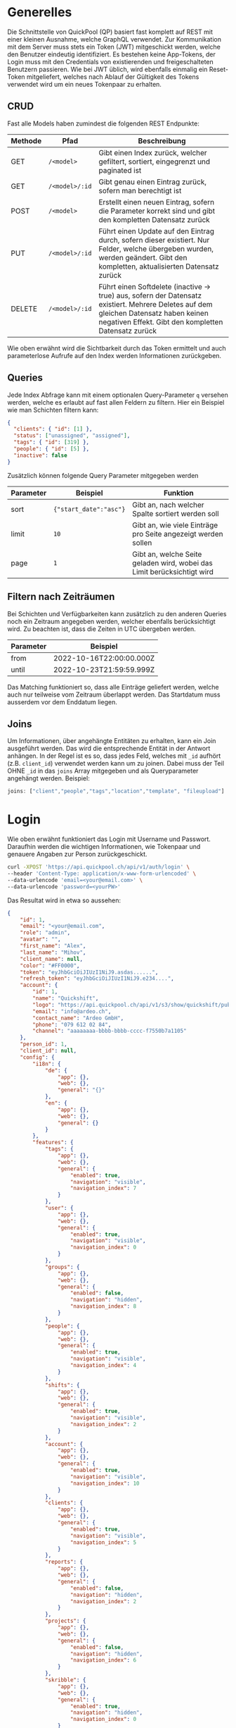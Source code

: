 * Generelles
Die Schnittstelle von QuickPool (QP) basiert fast komplett auf REST mit einer kleinen Ausnahme, welche GraphQL verwendet.
Zur Kommunikation mit dem Server muss stets ein Token (JWT) mitgeschickt werden, welche den Benutzer eindeutig identifiziert.
Es bestehen keine App-Tokens, der Login muss mit den Credentials von existierenden und freigeschalteten Benutzern passieren.
Wie bei JWT üblich, wird ebenfalls einmalig ein Reset-Token mitgeliefert, welches nach Ablauf der Gültigkeit des Tokens verwendet wird um ein neues Tokenpaar zu erhalten.

** CRUD
Fast alle Models haben zumindest die folgenden REST Endpunkte:
| Methode | Pfad           | Beschreibung                                                                                                                                                                                  |
|---------+----------------+-----------------------------------------------------------------------------------------------------------------------------------------------------------------------------------------------|
| GET     | =/<model>=     | Gibt einen Index zurück, welcher gefiltert, sortiert, eingegrenzt und paginated ist                                                                                                           |
| GET     | =/<model>/:id= | Gibt genau einen Eintrag zurück, sofern man berechtigt ist                                                                                                                                    |
| POST    | =/<model>=     | Erstellt einen neuen Eintrag, sofern die Parameter korrekt sind und gibt den kompletten Datensatz zurück                                                                                      |
| PUT     | =/<model>/:id= | Führt einen Update auf den Eintrag durch, sofern dieser existiert. Nur Felder, welche übergeben wurden, werden geändert. Gibt den kompletten, aktualisierten Datensatz zurück                 |
| DELETE  | =/<model>/:id= | Führt einen Softdelete (inactive -> true) aus, sofern der Datensatz existiert. Mehrere Deletes auf dem gleichen Datensatz haben keinen negativen Effekt. Gibt den kompletten Datensatz zurück |

Wie oben erwähnt wird die Sichtbarkeit durch das Token ermittelt und auch parameterlose Aufrufe auf den Index werden Informationen zurückgeben.

** Queries
Jede Index Abfrage kann mit einem optionalen Query-Parameter =q= versehen werden, welche es erlaubt auf fast allen Feldern zu filtern.
Hier ein Beispiel wie man Schichten filtern kann:
#+begin_src json
{
  "clients": { "id": [1] },
  "status": ["unassigned", "assigned"],
  "tags": { "id": [319] },
  "people": { "id": [5] },
  "inactive": false
}
#+end_src

Zusätzlich können folgende Query Parameter mitgegeben werden
| Parameter | Beispiel               | Funktion                                                                |
|-----------+------------------------+-------------------------------------------------------------------------|
| sort      | ={"start_date":"asc"}= | Gibt an, nach welcher Spalte sortiert werden soll                       |
| limit     | =10=                   | Gibt an, wie viele Einträge pro Seite angezeigt werden sollen           |
| page      | =1=                    | Gibt an, welche Seite geladen wird, wobei das Limit berücksichtigt wird |

** Filtern nach Zeiträumen
Bei Schichten und Verfügbarkeiten kann zusätzlich zu den anderen Queries noch ein Zeitraum angegeben werden, welcher ebenfalls berücksichtigt wird. Zu beachten ist, dass die Zeiten in UTC übergeben werden.
| Parameter | Beispiel                 |
|-----------+--------------------------|
| from      | 2022-10-16T22:00:00.000Z |
| until     | 2022-10-23T21:59:59.999Z |

Das Matching funktioniert so, dass alle Einträge geliefert werden, welche auch nur teilweise vom Zeitraum überlappt werden.
Das Startdatum muss ausserdem vor dem Enddatum liegen.

** Joins
Um Informationen, über angehängte Entitäten zu erhalten, kann ein Join ausgeführt werden. Das wird die entsprechende Entität in der Antwort
anhängen.
In der Regel ist es so, dass jedes Feld, welches mit =_id= aufhört (z.B. =client_id=) verwendet werden kann um zu joinen. Dabei muss der
Teil OHNE =_id= in das =joins= Array mitgegeben und als Queryparameter angehängt werden.
Beispiel:
#+begin_src js
joins: ["client","people","tags","location","template", "fileupload"]
#+end_src
* Login
Wie oben erwähnt funktioniert das Login mit Username und Passwort. Daraufhin werden die wichtigen Informationen, wie Tokenpaar und genauere Angaben zur Person zurückgeschickt.
#+begin_src bash
curl -XPOST 'https://api.quickpool.ch/api/v1/auth/login' \
--header 'Content-Type: application/x-www-form-urlencoded' \
--data-urlencode 'email=<your@email.com>' \
--data-urlencode 'password=<yourPW>'
#+end_src

Das Resultat wird in etwa so aussehen:

#+begin_src json
{
	"id": 1,
	"email": "<your@email.com",
	"role": "admin",
	"avatar": "",
	"first_name": "Alex",
	"last_name": "Mihov",
	"client_name": null,
	"color": "#FF0000",
	"token": "eyJhbGciOiJIUzI1NiJ9.asdas......",
	"refresh_token": "eyJhbGciOiJIUzI1NiJ9.e234....",
	"account": {
		"id": 1,
		"name": "Quickshift",
		"logo": "https://api.quickpool.ch/api/v1/s3/show/quickshift/public/logos/c040c358-c838-4443-ae40-a6fcd9b44c0b-Ardeo-Logo-Symbol.png",
		"email": "info@ardeo.ch",
		"contact_name": "Ardeo GmbH",
		"phone": "079 612 02 84",
		"channel": "aaaaaaaa-bbbb-bbbb-cccc-f7550b7a1105"
	},
	"person_id": 1,
	"client_id": null,
	"config": {
		"i18n": {
			"de": {
				"app": {},
				"web": {},
				"general": "{}"
			},
			"en": {
				"app": {},
				"web": {},
				"general": {}
			}
		},
		"features": {
			"tags": {
				"app": {},
				"web": {},
				"general": {
					"enabled": true,
					"navigation": "visible",
					"navigation_index": 7
				}
			},
			"user": {
				"app": {},
				"web": {},
				"general": {
					"enabled": true,
					"navigation": "visible",
					"navigation_index": 0
				}
			},
			"groups": {
				"app": {},
				"web": {},
				"general": {
					"enabled": false,
					"navigation": "hidden",
					"navigation_index": 8
				}
			},
			"people": {
				"app": {},
				"web": {},
				"general": {
					"enabled": true,
					"navigation": "visible",
					"navigation_index": 4
				}
			},
			"shifts": {
				"app": {},
				"web": {},
				"general": {
					"enabled": true,
					"navigation": "visible",
					"navigation_index": 2
				}
			},
			"account": {
				"app": {},
				"web": {},
				"general": {
					"enabled": true,
					"navigation": "visible",
					"navigation_index": 10
				}
			},
			"clients": {
				"app": {},
				"web": {},
				"general": {
					"enabled": true,
					"navigation": "visible",
					"navigation_index": 5
				}
			},
			"reports": {
				"app": {},
				"web": {},
				"general": {
					"enabled": false,
					"navigation": "hidden",
					"navigation_index": 2
				}
			},
			"projects": {
				"app": {},
				"web": {},
				"general": {
					"enabled": false,
					"navigation": "hidden",
					"navigation_index": 6
				}
			},
			"skribble": {
				"app": {},
				"web": {},
				"general": {
					"enabled": true,
					"navigation": "hidden",
					"navigation_index": 0
				}
			},
			"dashboard": {
				"app": {},
				"web": {},
				"general": {
					"enabled": true,
					"first_view": true,
					"navigation": "visible",
					"navigation_index": 1
				}
			},
			"documents": {
				"app": {},
				"web": {},
				"general": {
					"enabled": true,
					"navigation": "visible",
					"navigation_index": 9
				}
			},
			"templates": {
				"app": {},
				"web": {},
				"general": {
					"enabled": true,
					"navigation": "visible",
					"navigation_index": 3
				}
			},
			"availabilities": {
				"app": {},
				"web": {},
				"general": {
					"enabled": true,
					"navigation": "visible",
					"navigation_index": 6
				}
			},
			"export_outlook": {
				"app": {},
				"web": {},
				"general": {
					"enabled": true,
					"navigation": "hidden",
					"navigation_index": 20
				}
			},
			"import_outlook": {
				"app": {},
				"web": {},
				"general": {
					"enabled": true,
					"navigation": "hidden",
					"navigation_index": 20
				}
			},
			"weekly-templates": {
				"app": {},
				"web": {},
				"general": {
					"enabled": true,
					"navigation": "visible",
					"navigation_index": 3
				}
			},
			"digital_signature": {
				"app": {},
				"web": {},
				"general": {
					"enabled": true,
					"navigation": "hidden",
					"navigation_index": 20
				}
			},
			"automatic_assignment": {
				"app": {},
				"web": {},
				"general": {
					"config": {
						"max_computation_seconds": 120
					},
					"enabled": true,
					"navigation": "hidden",
					"navigation_index": 20
				}
			}
		},
		"public_config": {
			"default_language": "de",
			"availability_mode": "presence",
			"worktime_signature": "optional",
			"automatically_confirm_shifts": false
		}
	}
}

#+end_src

* People
Eine Person beinhaltet die wichtigen Infos von Personen, welche in QP verwendet werden. Die E-Mail-Adresse der Person ist meistens dieselbe wie diejenige des Users, welcher stets der Person angeknüpft ist,
das ist allerdings nicht ein muss.
Personen werden erstellt, damit man die Mitarbeiter der Firma darstellen kann. Dabei wird für jeden Mitarbeiter, egal ob Administrator oder nicht, ein neuer Eintrag erstellt.
** Model
#+begin_src json
{
  "id": 1,
  "avatar": "",
  "first_name": "Martin",
  "last_name": "Pfister",
  "email": "martin.pfister@ardeo.ch",
  "date_of_birth": "1941-01-17",
  "gender": "male",
  "mobile": "+41 79 111 22 33",
  "street_name": "Zürcherstrasse",
  "house_number": "87",
  "address_details": "",
  "postal_code": "8000",
  "city": "Zürich",
  "country": "CH",
  "nationality": "CH",
  "residence_permit": null,
  "type_of_salary": "hourly",
  "hourly_rate": 1000.0,
  "salary": null,
  "color": "#FF0000",
  "admin": false,
  "IBAN": "GB33BUKB20201555555555",
  "account_id": 1,
  "user_id": 1,
  "notes": "Martin is a great employee",
  "created_at": "2020-08-31T12:16:59.016Z",
  "updated_at": "2022-09-16T10:34:10.842Z",
  "inactive": false,
  "marital_status": "single",
  "nr_of_kids": 0,
  "religion": "atheist",
  "entrance_date": "2020-08-07",
  "ahv_number": "756.1234.5678.90",
  "bank_name": "Zürcher Kantonal Bank",
  "budget_id": 1,
  "custom_values": {
    "ma_kategorie": "Höhere Berufsbildung (HF)"
  },
  "short_name": "Tinu"
}
#+end_src

** Angehängte Entitäten
Den Personen kann folgendes angehängt werden:

| Model       | Beschreibung                                                                                                                                                            |
|-------------+-------------------------------------------------------------------------------------------------------------------------------------------------------------------------|
| Tag         | Tags werden verwendet um Qualifikationen und ähnliches anzuhängen. Diese werden ebenfalls an Kunden und Schichten angehängt damit das Matching stattfinden kann. |
| Client      | Clients stellen die Kunden oder generell die Arbeitsbereiche dar, an denen Schichten zugeteilt werden können. Diese werden ebenfalls für das Matching verwendet         |
| Budget      | Budgets stellen die Arbeitszeit pro Monat/Woche/Tag welche der Person zugeteilt werden soll dar                                                                         |
| Fileuploads | Es können mehrere Files einer Person angehängt werden, welche einerseits von QP verwendet werden (Anzeigebild, Vertrag etc.) oder nur zur Datenablage dienen            |

* Clients
Ein Client stellt einen Arbeitsort dar. Es kann eine Privatperson, Firma, eine Abteilung oder eine Maschine im Betrieb sein.
Ein Client kann mehrere Standorte haben. Diese werden unten aufgeführt.
Jeder Einsatz braucht einen Client und eine Standort, ohne diese kann die Schicht nicht erstellt werden.
** Model
#+begin_src json
{
  "id": 1,
  "name": "Medical Carers",
  "email": "medical@care.ch",
  "logo": "https://i2.wp.com/files.123freevectors.com/wp-content/uploads/new/signs-symbols/021_medical-symbol-free-vector-l.png?w=800&q=95",
  "vat_id": "CHE-123.456.789",
  "color": "#673fb4",
  "notes": "Medical Care Notes",
  "inactive": false,
  "account_id": 1,
  "user_id": 7,
  "created_at": "2020-08-31T12:16:59.243Z",
  "updated_at": "2022-05-25T21:16:00.814Z",
  "properties": {
    "bonus_night": "20%",
    "bonus_expenses": "KM-Entschädigung von 0.70 CHF/km",
    "bonus_sunday_holiday": "",
    "bonus_weekend_holiday": ""
  },
  "short_name": "MC"
}
#+end_src

** Angehängte Entitäten
Den Clients kann folgendes angehängt werden:

| Model       | Beschreibung                                                                                                                                                       |
|-------------+--------------------------------------------------------------------------------------------------------------------------------------------------------------------|
| Tag         | Tags werden verwendet um Qualifikationen und ähnliches anzuhängen. Diese werden ebenfalls an Personen und Schichten angehängt damit das Matching stattfinden kann. |
| People      | People stellen Personen dar, denen Schichten zugeteilt werden können. Diese werden ebenfalls für das Matching verwendet                                            |
| Fileuploads | Es können mehrere Files einer Person angehängt werden, welche einerseits von QP verwendet werden (Anzeigebild, Vertrag etc.) oder nur zur Datenablage dienen       |
| Locations   | Ein Client kann mehrere Standorte haben, dabei kann einer als Hauptstandort ausgewiesen werden (siehe unten)                                                       |
#  LocalWords:  model id

* Shifts
Eine Schicht (oft auch Einsatz) bringt alle vorherig erfassten Stammdaten zusammen und stellt eine Arbeitsperiode dar.
Schichten können durch verschiedene Stati progressieren:

| Status       | Beschreibung                                                                                                                        |
|--------------+-------------------------------------------------------------------------------------------------------------------------------------|
| =unassigned= | Die Schicht hat keine zugewiesene Person, oder die zugewiesene Person wurde wieder entfernt                                         |
| =assigned=   | Die Schicht ist zugewiesen aber noch nicht von der Person bestätigt                                                                 |
| =confirmed=  | Die Schicht wurde von der Person bestätigt. Accounts können so eingestellt werden, dass die Schichten automatisch bestätigt werden. |
| =rejected=   | Die Schicht wurde von der Person in der App abgelehnt und muss neu zugewiesen werden.                                               |
| =submitted=  | Die Schicht wurde von der Person abgearbeitet und zur Kontrolle markiert                                                            |
| =approved=   | Die Schicht wurde vom Admin bearbeitet und wird so gespeichert. Sie kann per GUI nicht mehr verändert werden.                       |
| =declined=   | Die Schicht wurde vom Admin abgelehnt                                                                                               |

** Model
#+begin_src json
{
  "id": 325,
  "start_date": "2021-01-13T20:00:00.000Z",
  "end_date": "2021-01-14T06:00:00.000Z",
  "notes": "",
  "inactive": false,
  "nr_of_required_people": 1,
  "file_url": null,
  "public": false,
  "status": "open",
  "account_id": 3,
  "client_id": 9,
  "location_id": 20,
  "user_id": 55,
  "created_at": "2021-01-13T13:58:00.457Z",
  "updated_at": "2021-06-16T10:15:21.399Z",
  "name": "Morgenschicht",
  "is_template": true,
  "properties": null,
  "silent": false,
  "weekly_template_id": null,
  "project_id": null,
  "fileupload_id": null,
  "custom_values": {
  },
  "visible": "visible",
  "people": [
    {
      "id": 53,
      "avatar": "https://api.quickpool.ch/api/v1/s3/show/powerpeople/public/avatars/171be919-3bdd-4d10-a1ea-bf20e02e2249-Rectangle-Copy-3.png",
      "first_name": "Olivia",
      "last_name": "Brown",
      "email": "olivia.brown@powerpeople.ch",
      "date_of_birth": null,
      "gender": "female",
      "mobile": "+41 79 123 45 72",
      "street_name": null,
      "house_number": null,
      "address_details": null,
      "postal_code": null,
      "city": null,
      "country": null,
      "nationality": null,
      "residence_permit": null,
      "type_of_salary": null,
      "hourly_rate": null,
      "salary": null,
      "color": "#ff2eee",
      "admin": false,
      "IBAN": null,
      "account_id": 3,
      "user_id": 60,
      "notes": "",
      "created_at": "2020-11-26T13:08:08.632Z",
      "updated_at": "2021-07-28T14:16:15.446Z",
      "inactive": false,
      "marital_status": null,
      "nr_of_kids": null,
      "religion": null,
      "entrance_date": null,
      "ahv_number": null,
      "bank_name": null,
      "budget_id": null,
      "custom_values": {
      },
      "short_name": ""
    }
  ],
  "client": {
    "id": 9,
    "name": "Kunde C",
    "email": "info@ost.ch",
    "logo": "https://api.quickpool.ch/api/v1/s3/show/powerpeople/public/logos/99c48df0-88f6-4fee-9d12-cc507af26a2b-customer_c.png",
    "vat_id": "",
    "color": "#ed0c72",
    "notes": "",
    "inactive": false,
    "account_id": 3,
    "user_id": 66,
    "created_at": "2020-11-26T13:23:29.149Z",
    "updated_at": "2021-09-07T14:00:30.422Z",
    "properties": {
      "bonus_night": "",
      "bonus_expenses": "",
      "bonus_sunday_holiday": "",
      "bonus_weekend_holiday": ""
    },
    "short_name": ""
  },
  "tags": []
}

#+end_src
